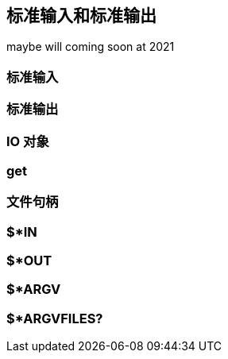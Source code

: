 == 标准输入和标准输出

maybe will coming soon at 2021

=== 标准输入

=== 标准输出

=== IO 对象

=== get

=== 文件句柄

=== $*IN 

=== $*OUT

=== $*ARGV 

=== $*ARGVFILES?


